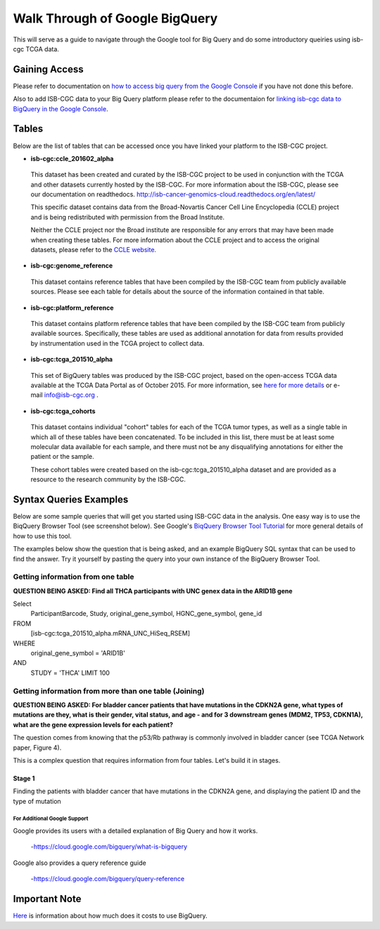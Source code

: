 ==================================
Walk Through of Google BigQuery
==================================
This will serve as a guide to navigate through the Google tool for Big Query and do some introductory queiries using isb-cgc TCGA data.

***************
Gaining Access
***************
Please refer to documentation on `how to access big query from the Google Console </bigqueryGUI/HowToAccessBigQueryFromTheGoogleCloudPlatform.rst>`_ if you have not done this before. 

Also to add ISB-CGC data to your Big Query platform please refer to the documentaion for `linking isb-cgc data to BigQuery in the Google Console <LinkingBigQueryToIsb-cgcProject.rst>`_.

*******
Tables
*******
Below are the list of tables that can be accessed once you have linked your platform to the ISB-CGC project.

* **isb-cgc:ccle_201602_alpha**
 
 This dataset has been created and curated by the ISB-CGC project to be used in conjunction with the TCGA and other datasets currently hosted by the ISB-CGC.  For more information about the ISB-CGC, please see our documentation on readthedocs.   http://isb-cancer-genomics-cloud.readthedocs.org/en/latest/

 This specific dataset contains data from the Broad-Novartis Cancer Cell Line Encyclopedia (CCLE) project and is being redistributed with permission from the Broad Institute.

 
 Neither the CCLE project nor the Broad institute are responsible for any errors that may have been made when creating these tables.  For more information about the CCLE project and to access the original datasets, please refer to the `CCLE website.  <http://www.broadinstitute.org/ccle/home>`_

* **isb-cgc:genome_reference**

 This dataset contains reference tables that have been compiled by the ISB-CGC team from publicly available sources.  Please see each table for details about the source of the information contained in that table.

* **isb-cgc:platform_reference**

 This dataset contains platform reference tables that have been compiled by the ISB-CGC team from publicly available sources.  Specifically, these tables are used as additional annotation for data from results provided by instrumentation used in the TCGA project to collect data.

* **isb-cgc:tcga_201510_alpha**

 This set of BigQuery tables was produced by the ISB-CGC project, based on the open-access TCGA data available at the TCGA Data Portal as of October 2015.  For more information, see `here for more details <https://github.com/isb-cgc/examples-Python/blob/master/notebooks/The%20ISB-CGC%20open-access%20TCGA%20tables%20in%20BigQuery.ipynb>`_ or e-mail info@isb-cgc.org .

* **isb-cgc:tcga_cohorts**

 This dataset contains individual "cohort" tables for each of the TCGA tumor types, as well as a single table in which all of these tables have been concatenated.  To be included in this list, there must be at least some molecular data available for each sample, and there must not be any disqualifying annotations for either the patient or the sample.

 These cohort tables were created based on the isb-cgc:tcga_201510_alpha dataset and are provided as a resource to the research community by the ISB-CGC.


************************
Syntax Queries Examples
************************
Below are some sample queries that will get you started using ISB-CGC data in the analysis.  One easy way is to use the BiqQuery Browser Tool (see screenshot below).  See Google's `BiqQuery Browser Tool Tutorial <https://developers.google.com/bigquery/docs/hello_bigquery_gui>`_ for more general details of how to use this tool.

The examples below show the question that is being asked, and an example BigQuery SQL syntax that can be used to find the answer.  Try it yourself by pasting the query into your own instance of the BigQuery Browser Tool.

Getting information from one table
##################################

**QUESTION BEING ASKED: Find all THCA participants with UNC genex data in the ARID1B gene**

Select
  ParticipantBarcode, Study, original_gene_symbol, HGNC_gene_symbol, gene_id
FROM
  [isb-cgc:tcga_201510_alpha.mRNA_UNC_HiSeq_RSEM]
WHERE
  original_gene_symbol = 'ARID1B'
AND
  STUDY = 'THCA' LIMIT 100
  
.. image:: BigQueryExample1Query.PNG
   :scale: 50
   :align: center
  
Getting information from more than one table (Joining)
######################################################

**QUESTION BEING ASKED: For bladder cancer patients that have mutations in the CDKN2A gene, what types of mutations are they, what is their gender, vital status, and age - and for 3 downstream genes (MDM2, TP53, CDKN1A), what are the gene expression levels for each patient?**

The question comes from knowing that the p53/Rb pathway is commonly involved in bladder cancer (see TCGA Network paper, Figure 4).

This is a complex question that requires information from four tables.  Let's build it in stages.

Stage 1
*******
Finding the patients with bladder cancer that have mutations in the CDKN2A gene, and displaying the patient ID and 
the type of mutation

For Additional Google Support
=============================
Google provides its users with a detailed explanation of Big Query and how it works. 

 -https://cloud.google.com/bigquery/what-is-bigquery 

Google also provides a query reference guide 

 -https://cloud.google.com/bigquery/query-reference 

***************
Important Note
***************
`Here <https://cloud.google.com/bigquery/pricing>`_ is information about how much does it costs to use BigQuery.
